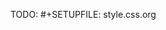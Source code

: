 #+OPTIONS: org-html-head-include-default-style:nil

#+HTML_HEAD: <style type="text/css">
#+HTML_HEAD:   ...your CSS here...
#+HTML_HEAD: </style>

TODO: #+SETUPFILE: style.css.org
